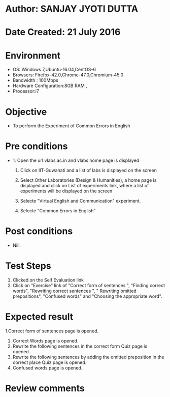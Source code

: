 * Author: SANJAY JYOTI DUTTA
* Date Created: 21 July 2016
* Environment
  - OS: Windows 7,Ubuntu-16.04,CentOS-6
  - Browsers: Firefox-42.0,Chrome-47.0,Chromium-45.0
  - Bandwidth : 100Mbps
  - Hardware Configuration:8GB RAM , 
  - Processor:i7

* Objective
  - To perform the Experiment of Common Errors in English

* Pre conditions
  - 1. Open the url vlabs.ac.in and vlabs home page is displayed 
 
    2. Click on IIT-Guwahati and a list of labs is displayed on the screen 
  
    3. Select Other Laboratories (Design & Humanities), a home page is displayed and click on List of experiments link,  where a list of experiments will be displayed on the screen
  
    4. Selecte "Virtual English and Communication" experiment.
    5. Selecte "Common Errors in English"
* Post conditions
   - Nill.
* Test Steps
  1. Clicked on the Self Evaluation link
  2. Click on "Exercise" link of "Correct form of sentences ", "Finding correct words", "Rewriting correct sentences ", " Rewriting omitted prepositions", "Confused words" and "Choosing the appropriate word".
  
* Expected result
  1.Correct form of sentences page is opened.
  2. 	Correct Words page is opened.
  4. Rewrite the following sentences in the correct form Quiz page is opened.
  3. Rewrite the following sentences by adding the omitted preposition in the correct place Quiz page is opened.
  4. 	Confused words page is opened.

* Review comments
